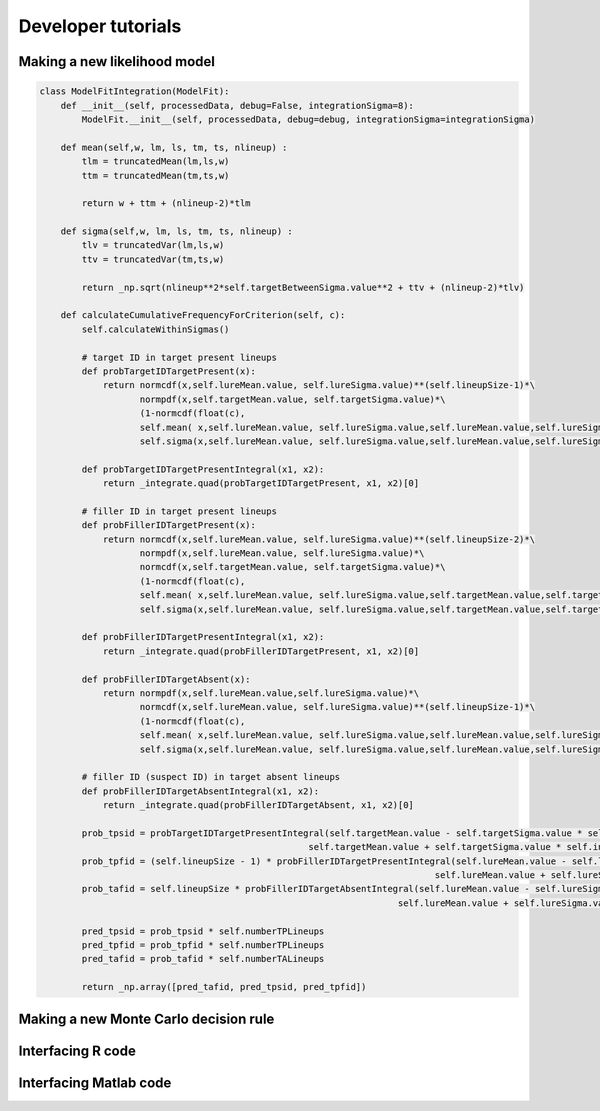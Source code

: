 Developer tutorials
===================

Making a new likelihood  model
------------------------------

.. code-block :: python

    class ModelFitIntegration(ModelFit):
        def __init__(self, processedData, debug=False, integrationSigma=8):
            ModelFit.__init__(self, processedData, debug=debug, integrationSigma=integrationSigma)

        def mean(self,w, lm, ls, tm, ts, nlineup) :
            tlm = truncatedMean(lm,ls,w)
            ttm = truncatedMean(tm,ts,w)

            return w + ttm + (nlineup-2)*tlm

        def sigma(self,w, lm, ls, tm, ts, nlineup) :
            tlv = truncatedVar(lm,ls,w)
            ttv = truncatedVar(tm,ts,w)

            return _np.sqrt(nlineup**2*self.targetBetweenSigma.value**2 + ttv + (nlineup-2)*tlv)

        def calculateCumulativeFrequencyForCriterion(self, c):
            self.calculateWithinSigmas()

            # target ID in target present lineups
            def probTargetIDTargetPresent(x):
                return normcdf(x,self.lureMean.value, self.lureSigma.value)**(self.lineupSize-1)*\
                       normpdf(x,self.targetMean.value, self.targetSigma.value)*\
                       (1-normcdf(float(c),
                       self.mean( x,self.lureMean.value, self.lureSigma.value,self.lureMean.value,self.lureSigma.value,self.lineupSize),
                       self.sigma(x,self.lureMean.value, self.lureSigma.value,self.lureMean.value,self.lureSigma.value,self.lineupSize)))

            def probTargetIDTargetPresentIntegral(x1, x2):
                return _integrate.quad(probTargetIDTargetPresent, x1, x2)[0]

            # filler ID in target present lineups
            def probFillerIDTargetPresent(x):
                return normcdf(x,self.lureMean.value, self.lureSigma.value)**(self.lineupSize-2)*\
                       normpdf(x,self.lureMean.value, self.lureSigma.value)*\
                       normcdf(x,self.targetMean.value, self.targetSigma.value)*\
                       (1-normcdf(float(c),
                       self.mean( x,self.lureMean.value, self.lureSigma.value,self.targetMean.value,self.targetSigma.value,self.lineupSize),
                       self.sigma(x,self.lureMean.value, self.lureSigma.value,self.targetMean.value,self.targetSigma.value,self.lineupSize)))

            def probFillerIDTargetPresentIntegral(x1, x2):
                return _integrate.quad(probFillerIDTargetPresent, x1, x2)[0]

            def probFillerIDTargetAbsent(x):
                return normpdf(x,self.lureMean.value,self.lureSigma.value)*\
                       normcdf(x,self.lureMean.value, self.lureSigma.value)**(self.lineupSize-1)*\
                       (1-normcdf(float(c),
                       self.mean( x,self.lureMean.value, self.lureSigma.value,self.lureMean.value,self.lureSigma.value,self.lineupSize),
                       self.sigma(x,self.lureMean.value, self.lureSigma.value,self.lureMean.value,self.lureSigma.value,self.lineupSize))

            # filler ID (suspect ID) in target absent lineups
            def probFillerIDTargetAbsentIntegral(x1, x2):
                return _integrate.quad(probFillerIDTargetAbsent, x1, x2)[0]

            prob_tpsid = probTargetIDTargetPresentIntegral(self.targetMean.value - self.targetSigma.value * self.integrationSigma,
                                                       self.targetMean.value + self.targetSigma.value * self.integrationSigma)
            prob_tpfid = (self.lineupSize - 1) * probFillerIDTargetPresentIntegral(self.lureMean.value - self.lureSigma.value * self.integrationSigma,
                                                                               self.lureMean.value + self.lureSigma.value * self.integrationSigma)
            prob_tafid = self.lineupSize * probFillerIDTargetAbsentIntegral(self.lureMean.value - self.lureSigma.value * self.integrationSigma,
                                                                        self.lureMean.value + self.lureSigma.value * self.integrationSigma)

            pred_tpsid = prob_tpsid * self.numberTPLineups
            pred_tpfid = prob_tpfid * self.numberTPLineups
            pred_tafid = prob_tafid * self.numberTALineups

            return _np.array([pred_tafid, pred_tpsid, pred_tpfid])

Making a new Monte Carlo decision rule
--------------------------------------



Interfacing R code
------------------

Interfacing Matlab code
-----------------------
